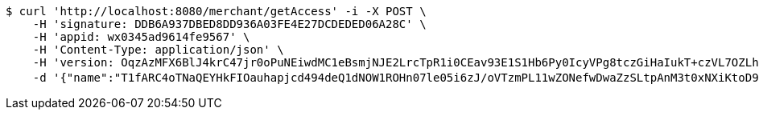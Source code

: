 [source,bash]
----
$ curl 'http://localhost:8080/merchant/getAccess' -i -X POST \
    -H 'signature: DDB6A937DBED8DD936A03FE4E27DCDEDED06A28C' \
    -H 'appid: wx0345ad9614fe9567' \
    -H 'Content-Type: application/json' \
    -H 'version: OqzAzMFX6BlJ4krC47jr0oPuNEiwdMC1eBsmjNJE2LrcTpR1i0CEav93E1S1Hb6Py0IcyVPg8tczGiHaIukT+czVL7OZLh50o5D2XPu4WrhkgGC6Yp36pT9JMWBHWn50GJJFOSeInQSHG4VsamFZYs/BE/agJlbXBQDo/xYO9K8=' \
    -d '{"name":"T1fARC4oTNaQEYHkFIOauhapjcd494deQ1dNOW1ROHn07le05i6zJ/oVTzmPL11wZONefwDwaZzSLtpAnM3t0xNXiKtoD9Ew5tvDZwaMbvfZCdF4jvzuvtcALjb6Mz6s7CejRqDPfFQQo9CfnNCQ1xhGcrukZsLPkIR8C3L67wE=","idType":"LLFgh4bPROAdjYqKEGmEIZM0PMeftEXgIr69T4rYB6sUMwLsAmJDsRwUN2oGSmWOpTRmOvc1NhhYVdaf+tWsMzOEex/7zsBV0QGW1jeUBP1XuDCMN8H6CEVcq+aPB5ExC3MrSaMlkPkK+cYn1PtwDvooPwtcABm7XiiOMJ6XCPU=","idNumber":"EzyF75Rrbt5wqQjEux8mBNpVKm5+EDxNEmV2IRH3H8Lhq9KnK1IxfRUzhmH711t5kDfDZXiOMhE0xSG7VABCKi9h94nWzado1FX38O0xx1eOlSe7ptNJcd3uQMw58wCFRUtto/3++lgQ5ZTZM6kXMY2+yRnlFc6jKvGzwwdQgcM=","phone":"GlTafZ5osWT6VpfKFWeKPJfcQnBHdHkK78VWL5Xtb5ahCAwMBqPCtYfbGYrTEW5d+8mZsyaIvoprXqlBNBMA6HeujYRRQI0k6fNz92Qb/2tPBkYIqvcTXkxIsy9a9Knk0OldoMkyQepAYl600fel/x9aFb24jU1sKtbhsb6ccFY=","uid":"e8dbVwMW4dWj/pBkGmEkngIddoZtIONinaVCIxHkmurXRcG4CQ8XuhcSWt7Ynpuorqn0RhH5BScMsOWFb5MI4qPL5yAltCs0yDOkD92yIsgxBZq47Syjyl3dXs+W0Srv+HS5DjIwREEH1G7Sh/gxw69iPfJtI8AcA0E5ywJKM64=","nickname":"用户微信昵称","headimgurl":"http://wwww.baidu.com","appPartner":null}'
----